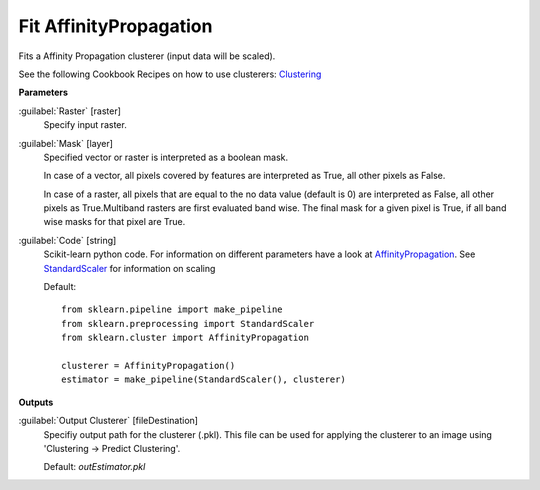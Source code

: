 .. _Fit AffinityPropagation:

***********************
Fit AffinityPropagation
***********************

Fits a Affinity Propagation clusterer (input data will be scaled).

See the following Cookbook Recipes on how to use clusterers: 
`Clustering <https://enmap-box.readthedocs.io/en/latest/usr_section/usr_cookbook/clustering.html>`_

**Parameters**


:guilabel:`Raster` [raster]
    Specify input raster.


:guilabel:`Mask` [layer]
    Specified vector or raster is interpreted as a boolean mask.
    
    In case of a vector, all pixels covered by features are interpreted as True, all other pixels as False.
    
    In case of a raster, all pixels that are equal to the no data value (default is 0) are interpreted as False, all other pixels as True.Multiband rasters are first evaluated band wise. The final mask for a given pixel is True, if all band wise masks for that pixel are True.


:guilabel:`Code` [string]
    Scikit-learn python code. For information on different parameters have a look at `AffinityPropagation <http://scikit-learn.org/stable/modules/generated/sklearn.cluster.AffinityPropagation.html>`_. See `StandardScaler <http://scikit-learn.org/stable/modules/generated/sklearn.preprocessing.StandardScaler.html>`_ for information on scaling

    Default::

        from sklearn.pipeline import make_pipeline
        from sklearn.preprocessing import StandardScaler
        from sklearn.cluster import AffinityPropagation
        
        clusterer = AffinityPropagation()
        estimator = make_pipeline(StandardScaler(), clusterer)
        
**Outputs**


:guilabel:`Output Clusterer` [fileDestination]
    Specifiy output path for the clusterer (.pkl). This file can be used for applying the clusterer to an image using 'Clustering -> Predict Clustering'.

    Default: *outEstimator.pkl*

